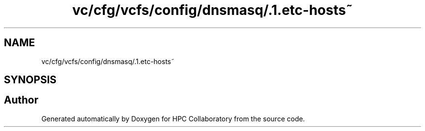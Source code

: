 .TH "vc/cfg/vcfs/config/dnsmasq/.1.etc-hosts~" 3 "Fri Jan 10 2020" "HPC Collaboratory" \" -*- nroff -*-
.ad l
.nh
.SH NAME
vc/cfg/vcfs/config/dnsmasq/.1.etc-hosts~
.SH SYNOPSIS
.br
.PP
.SH "Author"
.PP 
Generated automatically by Doxygen for HPC Collaboratory from the source code\&.
